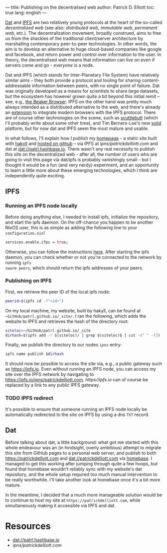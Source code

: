 ---
title: Publishing on the decentralised web
author: Patrick D. Elliott
toc: true
lang: english
---

[[https://dat-project.org][Dat]] and [[https://ipfs.io][IPFS]] are two relatively young protocols at the heart of the so-called
/decentralized web/ (see also: /distributed web/, /immutable web/, /permanent
web/, etc.). The decentralization movement, broadly construed, aims to free us
from the shackles of the traditional client/server architecture by marshalling
contemporary peer-to-peer technologies. In other words, the aim is to develop an
alternative to huge cloud-based companies like google and facebook, and return
power and control over information to the user. In theory, the decentralised web
means that information can live on even if servers come and go - /everyone/ is
a node.

Dat and IPFS (which stands for Inter-Planetary File System) have relatively similar aims -- they both provide a protocol and tooling for
sharing content-addressable information between peers, with no single point of failure. Dat was originally developed as a means for
scientists to share large datasets, but the ecosystem has however grown quite a bit beyond this
initial remit -- see, e.g., [[https://beakerbrowser.com/][the Beaker Browser]]. IPFS on the other hand was
pretty much always intended as a distributed alternative to the web, and there's
already an [[https://github.com/ipfs-shipyard/ipfs-companion][extension]] to integrate modern browsers with the IPFS protocol. There
are of course other technologies on the scene, such as [[https://www.scuttlebutt.nz/][scuttlebutt]] (which I'll
probably write about some other time), and Tim Berners-Lee's new [[https://solid.mit.edu/][solid]] platform,
but for now dat and IPFS seem the most mature and usable.

In what follows, I'll explain how I publish my [[https://patrickdelliott.com][homepage]] - a static site built with
[[https://jaspervdj.be/hakyll/][hakyll]] and [[github:patrl/patrl.github.io][hosted on github]] -- via IPFS at [[ipns/patrickdelliott.com]] and dat at [[dat://patrl.hashbase.io]]. There wasn't any real necessity to publish this site on the decentralized web -
after all, the number of users who are going to visit this page via dat/ipfs is
probably vanishingly small -- but I thought it would be a fun (and very nerdy)
experiment, and an opportunity to learn a little more about these emerging
technologies, which I think are independently quite exciting.

** IPFS

*** Running an IPFS node locally

Before doing anything else, I needed to install ipfs, initialize the repository,
and start the ipfs daemon. On the off-chance you happen to be another NixOS
user, this is as simple as adding the following line to your
~configuration.nix~!

#+BEGIN_SRC nix
services.enable.ifps = true;
#+END_SRC

Otherwise, you can follow the instructions [[https://docs.ipfs.io/introduction/usage][here]]. After starting the ipfs daemon,
you can check whether or not you're connected to the network by running ~ipfs
swarm peers~, which should return the ipfs addresses of your peers.

*** Publishing on IPFS

First, we retrieve the peer ID of the local ipfs node:

#+BEGIN_SRC bash
peerid=$(ipfs id -f"<id>")
#+END_SRC

On my local machine, my website, built by hakyll, can be found at
~~GitHub/patrl.github.io/_site/~. I ran the
following, which adds the website to IPFS and retrieves the hash of the directory root:

#+BEGIN_SRC bash
siteloc=~/GitHub/patrl.github.io/_site
dirhash=$(ipfs add -r $(siteloc)/ | grep $(siteloc)$ | cut -d" " -f2)
#+END_SRC

Finally, we publish the directory to our nodes ~ipns~ entry:

#+BEGIN_SRC bash
ipfs name publish $dirhash
#+END_SRC

It should now be possible to access the site via, e.g., a public gateway such as
[[https://ipfs.io]]. Even without running an IPFS node, you can access my site over
the IPFS network by navigating to [[https://ipfs.io/ipns/patrickdelliott.com]].
[[https//ipfs.io]] can of course be replaced by a link to any public IPFS gateway.

*** TODO IPFS redirect

It's possible to ensure that someone running an IPFS node locally be
automatically redirected to the site on IPFS by using a dns ~TXT~ record.

** Dat

Before talking about dat, a little background: what got me started with this
whole endeavour was an (in hindsight, overly ambitious) attempt to migrate this
site from GitHub pages to a personal web server, and publish to both
[[https://patrickdelliott.com]] and [[dat://patrickdelliott.com]]
via [[https://github.com/beakerbrowser/homebase][homebase]]. I managed to get this working after jumping through quite a few
hoops, but found that homebase wouldn't reliably sync with my website's dat
repository, and the whole setup required too much manual intervention to be
really worthwhile. I'll take another look at homebase once it's a bit more mature.

In the meantime, I decided that a much more manageable solution would be to
continue to host my site at ~https://patrickdelliott.com~, while simultaneously
making it accessible via IPFS and dat.

* Resources

- [[dat://patrl.hashbase.io]]
- [[ipns/patrickdelliott.com]]

